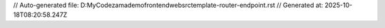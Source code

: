 // Auto-generated file: D:\MyCode\zama\demo\frontend\web\src\template-router-endpoint.rst
// Generated at: 2025-10-18T08:20:58.247Z